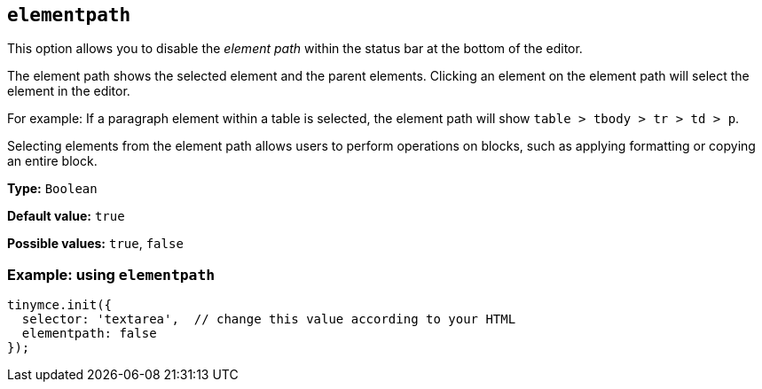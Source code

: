 [[elementpath]]
== `+elementpath+`

This option allows you to disable the _element path_ within the status bar at the bottom of the editor.

The element path shows the selected element and the parent elements. Clicking an element on the element path will select the element in the editor.

For example: If a paragraph element within a table is selected, the element path will show `+table > tbody > tr > td > p+`.

Selecting elements from the element path allows users to perform operations on blocks, such as applying formatting or copying an entire block.

*Type:* `+Boolean+`

*Default value:* `+true+`

*Possible values:* `+true+`, `+false+`

=== Example: using `+elementpath+`

[source,js]
----
tinymce.init({
  selector: 'textarea',  // change this value according to your HTML
  elementpath: false
});
----
